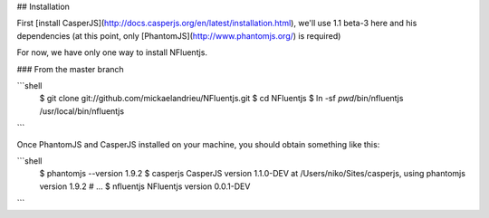 ## Installation

First [install CasperJS](http://docs.casperjs.org/en/latest/installation.html), we'll use 1.1 beta-3 here
and his dependencies (at this point, only [PhantomJS](http://www.phantomjs.org/) is required)

For now, we have only one way to install NFluentjs.

### From the master branch

```shell
    $ git clone git://github.com/mickaelandrieu/NFluentjs.git
    $ cd NFluentjs
    $ ln -sf `pwd`/bin/nfluentjs /usr/local/bin/nfluentjs
```

Once PhantomJS and CasperJS installed on your machine, you should obtain something like this:

```shell
    $ phantomjs --version
    1.9.2
    $ casperjs
    CasperJS version 1.1.0-DEV at /Users/niko/Sites/casperjs, using phantomjs version 1.9.2
    # ...
    $ nfluentjs
    NFluentjs version 0.0.1-DEV
```
